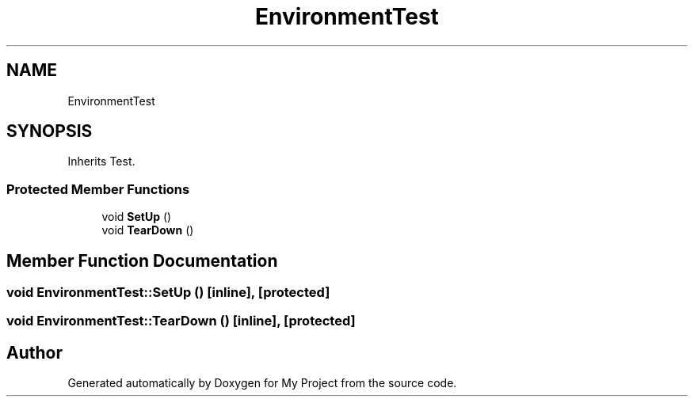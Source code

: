 .TH "EnvironmentTest" 3 "Sun Jul 12 2020" "My Project" \" -*- nroff -*-
.ad l
.nh
.SH NAME
EnvironmentTest
.SH SYNOPSIS
.br
.PP
.PP
Inherits Test\&.
.SS "Protected Member Functions"

.in +1c
.ti -1c
.RI "void \fBSetUp\fP ()"
.br
.ti -1c
.RI "void \fBTearDown\fP ()"
.br
.in -1c
.SH "Member Function Documentation"
.PP 
.SS "void EnvironmentTest::SetUp ()\fC [inline]\fP, \fC [protected]\fP"

.SS "void EnvironmentTest::TearDown ()\fC [inline]\fP, \fC [protected]\fP"


.SH "Author"
.PP 
Generated automatically by Doxygen for My Project from the source code\&.
